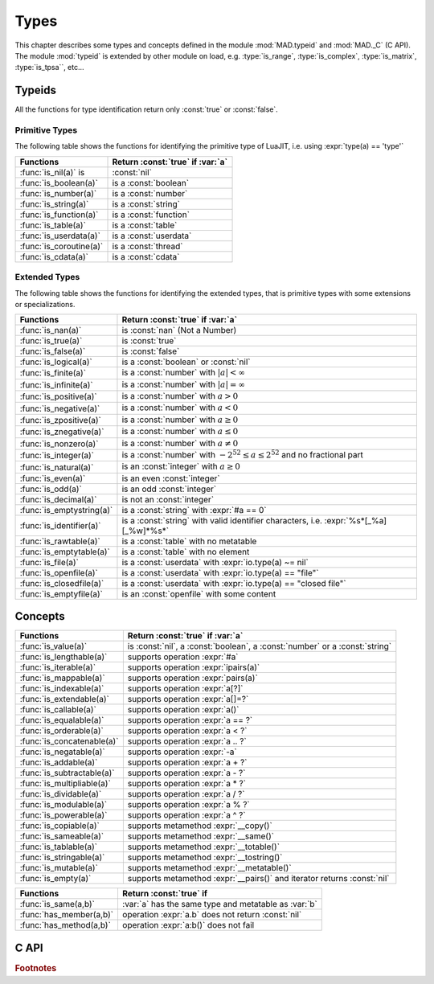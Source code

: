 .. index::
   Types

*****
Types
*****

This chapter describes some types and concepts defined in the module :mod:`MAD.typeid` and :mod:`MAD._C` (C API). The module :mod:`typeid` is extended by other module on load, e.g. :type:`is_range`, :type:`is_complex`, :type:`is_matrix`, :type:`is_tpsa``, etc...   

Typeids
=======

All the functions for type identification return only :const:`true` or :const:`false`.

Primitive Types
---------------

The following table shows the functions for identifying the primitive type of LuaJIT, i.e. using :expr:`type(a) == 'type'` 

========================  ====================================
Functions                 Return :const:`true` if :var:`a`
========================  ====================================
:func:`is_nil(a)`  is     :const:`nil`
:func:`is_boolean(a)`     is a :const:`boolean`
:func:`is_number(a)`      is a :const:`number`
:func:`is_string(a)`      is a :const:`string`
:func:`is_function(a)`    is a :const:`function`
:func:`is_table(a)`       is a :const:`table`
:func:`is_userdata(a)`    is a :const:`userdata`
:func:`is_coroutine(a)`   is a :const:`thread`
:func:`is_cdata(a)`       is a :const:`cdata`
========================  ====================================

Extended Types
--------------

The following table shows the functions for identifying the extended types, that is primitive types with some extensions or specializations. 

=========================  ====================================
Functions                  Return :const:`true` if :var:`a`
=========================  ====================================
:func:`is_nan(a)`          is   :const:`nan` (Not a Number)
:func:`is_true(a)`         is   :const:`true`
:func:`is_false(a)`        is   :const:`false`
:func:`is_logical(a)`      is a :const:`boolean` or :const:`nil`
:func:`is_finite(a)`       is a :const:`number` with :math:`|a| < \infty`
:func:`is_infinite(a)`     is a :const:`number` with :math:`|a| = \infty`
:func:`is_positive(a)`     is a :const:`number` with :math:`a > 0`
:func:`is_negative(a)`     is a :const:`number` with :math:`a < 0`
:func:`is_zpositive(a)`    is a :const:`number` with :math:`a \ge 0`
:func:`is_znegative(a)`    is a :const:`number` with :math:`a \le 0`
:func:`is_nonzero(a)`      is a :const:`number` with :math:`a \ne 0`
:func:`is_integer(a)`      is a :const:`number` with :math:`-2^{52} \le a \le 2^{52}` and no fractional part
:func:`is_natural(a)`      is an :const:`integer` with :math:`a \ge 0`
:func:`is_even(a)`         is an even :const:`integer`
:func:`is_odd(a)`          is an odd :const:`integer`
:func:`is_decimal(a)`      is not an :const:`integer`
:func:`is_emptystring(a)`  is a :const:`string` with :expr:`#a == 0`
:func:`is_identifier(a)`   is a :const:`string` with valid identifier characters, i.e. :expr:`%s*[_%a][_%w]*%s*`
:func:`is_rawtable(a)`     is a :const:`table`  with no metatable
:func:`is_emptytable(a)`   is a :const:`table`  with no element
:func:`is_file(a)`         is a :const:`userdata` with :expr:`io.type(a) ~= nil`
:func:`is_openfile(a)`     is a :const:`userdata` with :expr:`io.type(a) == "file"`
:func:`is_closedfile(a)`   is a :const:`userdata` with :expr:`io.type(a) == "closed file"`
:func:`is_emptyfile(a)`    is an :const:`openfile` with some content
=========================  ====================================

Concepts
========

==========================  ====================================
Functions                   Return :const:`true` if :var:`a`
==========================  ====================================
:func:`is_value(a)`         is :const:`nil`, a :const:`boolean`, a :const:`number` or a :const:`string`
:func:`is_lengthable(a)`    supports operation :expr:`#a`
:func:`is_iterable(a)`      supports operation :expr:`ipairs(a)`
:func:`is_mappable(a)`      supports operation :expr:`pairs(a)`
:func:`is_indexable(a)`     supports operation :expr:`a[?]`
:func:`is_extendable(a)`    supports operation :expr:`a[]=?`
:func:`is_callable(a)`      supports operation :expr:`a()`
:func:`is_equalable(a)`     supports operation :expr:`a == ?`
:func:`is_orderable(a)`     supports operation :expr:`a < ?`
:func:`is_concatenable(a)`  supports operation :expr:`a .. ?`
:func:`is_negatable(a)`     supports operation :expr:`-a`
:func:`is_addable(a)`       supports operation :expr:`a + ?`
:func:`is_subtractable(a)`  supports operation :expr:`a - ?`
:func:`is_multipliable(a)`  supports operation :expr:`a * ?`
:func:`is_dividable(a)`     supports operation :expr:`a / ?`
:func:`is_modulable(a)`     supports operation :expr:`a % ?`
:func:`is_powerable(a)`     supports operation :expr:`a ^ ?`
:func:`is_copiable(a)`      supports metamethod :expr:`__copy()`
:func:`is_sameable(a)`      supports metamethod :expr:`__same()`
:func:`is_tablable(a)`      supports metamethod :expr:`__totable()`
:func:`is_stringable(a)`    supports metamethod :expr:`__tostring()`
:func:`is_mutable(a)`       supports metamethod :expr:`__metatable()`
:func:`is_empty(a)`         supports metamethod :expr:`__pairs()` and iterator returns :const:`nil`
==========================  ====================================

=========================  ====================================
Functions                  Return :const:`true` if 
=========================  ====================================
:func:`is_same(a,b)`       :var:`a` has the same type and metatable as :var:`b`
:func:`has_member(a,b)`    operation :expr:`a.b` does not return :const:`nil`
:func:`has_method(a,b)`    operation :expr:`a:b()` does not fail
=========================  ====================================

C API
=====

.. c:type:: log_t

   The :type:`logical` type aliasing :type:`_Bool`, i.e. boolean, that holds :const:`TRUE` or :const:`FALSE`.

.. c:type:: idx_t

   The :type:`index` type aliasing :type:`int32_t`, i.e. signed 32-bit integer, that holds signed indexes in the range :math:`[-2^{31}, 2^{31}-1]`.

.. c:type:: ssz_t

   The :type:`size` type aliasing :type:`int32_t`, i.e. signed 32-bit integer, that holds signed sizes in the range :math:`[-2^{31}, 2^{31}-1]`.

.. c:type:: num_t

   The :type:`number` type aliasing :type:`double`, i.e. double precision 64-bit floating point numbers, that holds double-precision normalized number in IEC 60559 in the approximative range :math:`\{-\infty\} \cup [-\text{huge}, -\text{tiny}] \cup \{0\} \cup [\text{tiny}, \text{huge}] \cup \{\infty\}` where :math:`\text{huge} \approx 10^{308}` and :math:`\text{tiny} \approx 10^{-308}`. See :const:`MAD.constant.huge` and :const:`MAD.constant.tiny` for precise values.

.. c:type:: cnum_t

   The :type:`complex` type aliasing :type:`double _Complex`, i.e. two double precision 64-bit floating point numbers, that holds double-precision normalized number in IEC 60559.

.. c:type:: str_t

   The :type:`string` type aliasing :type:`const char*`, i.e. pointer to a readonly null-terminated array of characters.

.. c:type:: ptr_t

   The :type:`pointer` type aliasing :type:`const void*`, i.e. pointer to readonly memory of unknown/any type.

.. ------------------------------------------------------------

.. rubric:: Footnotes
